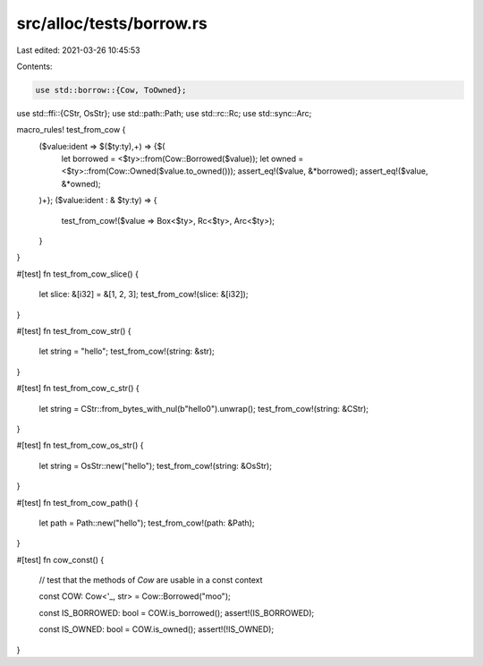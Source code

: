 src/alloc/tests/borrow.rs
=========================

Last edited: 2021-03-26 10:45:53

Contents:

.. code-block:: rs

    use std::borrow::{Cow, ToOwned};
use std::ffi::{CStr, OsStr};
use std::path::Path;
use std::rc::Rc;
use std::sync::Arc;

macro_rules! test_from_cow {
    ($value:ident => $($ty:ty),+) => {$(
        let borrowed = <$ty>::from(Cow::Borrowed($value));
        let owned = <$ty>::from(Cow::Owned($value.to_owned()));
        assert_eq!($value, &*borrowed);
        assert_eq!($value, &*owned);
    )+};
    ($value:ident : & $ty:ty) => {
        test_from_cow!($value => Box<$ty>, Rc<$ty>, Arc<$ty>);
    }
}

#[test]
fn test_from_cow_slice() {
    let slice: &[i32] = &[1, 2, 3];
    test_from_cow!(slice: &[i32]);
}

#[test]
fn test_from_cow_str() {
    let string = "hello";
    test_from_cow!(string: &str);
}

#[test]
fn test_from_cow_c_str() {
    let string = CStr::from_bytes_with_nul(b"hello\0").unwrap();
    test_from_cow!(string: &CStr);
}

#[test]
fn test_from_cow_os_str() {
    let string = OsStr::new("hello");
    test_from_cow!(string: &OsStr);
}

#[test]
fn test_from_cow_path() {
    let path = Path::new("hello");
    test_from_cow!(path: &Path);
}

#[test]
fn cow_const() {
    // test that the methods of `Cow` are usable in a const context

    const COW: Cow<'_, str> = Cow::Borrowed("moo");

    const IS_BORROWED: bool = COW.is_borrowed();
    assert!(IS_BORROWED);

    const IS_OWNED: bool = COW.is_owned();
    assert!(!IS_OWNED);
}


